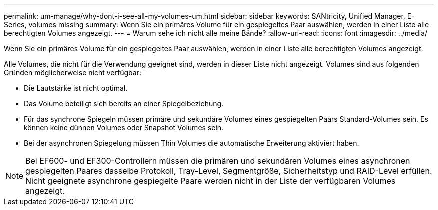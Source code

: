 ---
permalink: um-manage/why-dont-i-see-all-my-volumes-um.html 
sidebar: sidebar 
keywords: SANtricity, Unified Manager, E-Series, volumes missing 
summary: Wenn Sie ein primäres Volume für ein gespiegeltes Paar auswählen, werden in einer Liste alle berechtigten Volumes angezeigt. 
---
= Warum sehe ich nicht alle meine Bände?
:allow-uri-read: 
:icons: font
:imagesdir: ../media/


[role="lead"]
Wenn Sie ein primäres Volume für ein gespiegeltes Paar auswählen, werden in einer Liste alle berechtigten Volumes angezeigt.

Alle Volumes, die nicht für die Verwendung geeignet sind, werden in dieser Liste nicht angezeigt. Volumes sind aus folgenden Gründen möglicherweise nicht verfügbar:

* Die Lautstärke ist nicht optimal.
* Das Volume beteiligt sich bereits an einer Spiegelbeziehung.
* Für das synchrone Spiegeln müssen primäre und sekundäre Volumes eines gespiegelten Paars Standard-Volumes sein. Es können keine dünnen Volumes oder Snapshot Volumes sein.
* Bei der asynchronen Spiegelung müssen Thin Volumes die automatische Erweiterung aktiviert haben.



NOTE: Bei EF600- und EF300-Controllern müssen die primären und sekundären Volumes eines asynchronen gespiegelten Paares dasselbe Protokoll, Tray-Level, Segmentgröße, Sicherheitstyp und RAID-Level erfüllen. Nicht geeignete asynchrone gespiegelte Paare werden nicht in der Liste der verfügbaren Volumes angezeigt.
